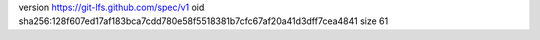 version https://git-lfs.github.com/spec/v1
oid sha256:128f607ed17af183bca7cdd780e58f5518381b7cfc67af20a41d3dff7cea4841
size 61
